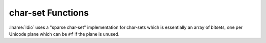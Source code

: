 .. idio:currentmodule:: SRFI-14

char-set Functions
------------------

:lname:`Idio` uses a "sparse char-set" implementation for char-sets
which is essentially an array of bitsets, one per Unicode plane which
can be ``#f`` if the plane is unused.

